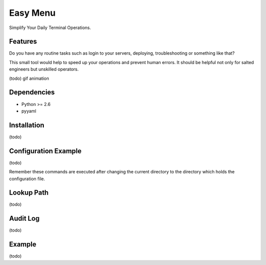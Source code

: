 =========
Easy Menu
=========

Simplify Your Daily Terminal Operations.

.. image:: https://travis-ci.org/mogproject/easy-menu.svg?branch=v1.0
   :target: https://travis-ci.org/mogproject/easy-menu
   :alt: Build Status

.. image:: https://coveralls.io/repos/mogproject/easy-menu/badge.svg?branch=v1.0&service=github
   :target: https://coveralls.io/github/mogproject/easy-menu?branch=master
   :alt: Coverage Status

.. image:: https://img.shields.io/badge/license-Apache%202.0-blue.svg
   :target: http://choosealicense.com/licenses/apache-2.0/
   :alt: License

.. image:: https://badge.waffle.io/mogproject/easy-menu.svg?label=ready&title=Ready
   :target: https://waffle.io/mogproject/easy-menu
   :alt: 'Stories in Ready'

--------
Features
--------

Do you have any routine tasks such as login to your servers, deploying, troubleshooting or something like that?

This small tool would help to speed up your operations and prevent human errors.
It should be helpful not only for salted engineers but unskilled operators.

(todo) gif animation

------------
Dependencies
------------

* Python >= 2.6
* pyyaml

------------
Installation
------------

(todo)

---------------------
Configuration Example
---------------------

(todo)

Remember these commands are executed after changing the current directory to the directory which holds the configuration file.

-----------
Lookup Path
-----------

(todo)

---------
Audit Log
---------

(todo)

-------
Example
-------

(todo)

